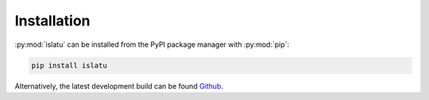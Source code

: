 Installation
============

:py:mod:`islatu` can be installed from the PyPI package manager with :py:mod:`pip`:

.. code-block:: bash 

   pip install islatu

Alternatively, the latest development build can be found `Github`_. 

.. _Github: https://github.com/arm61/islatu